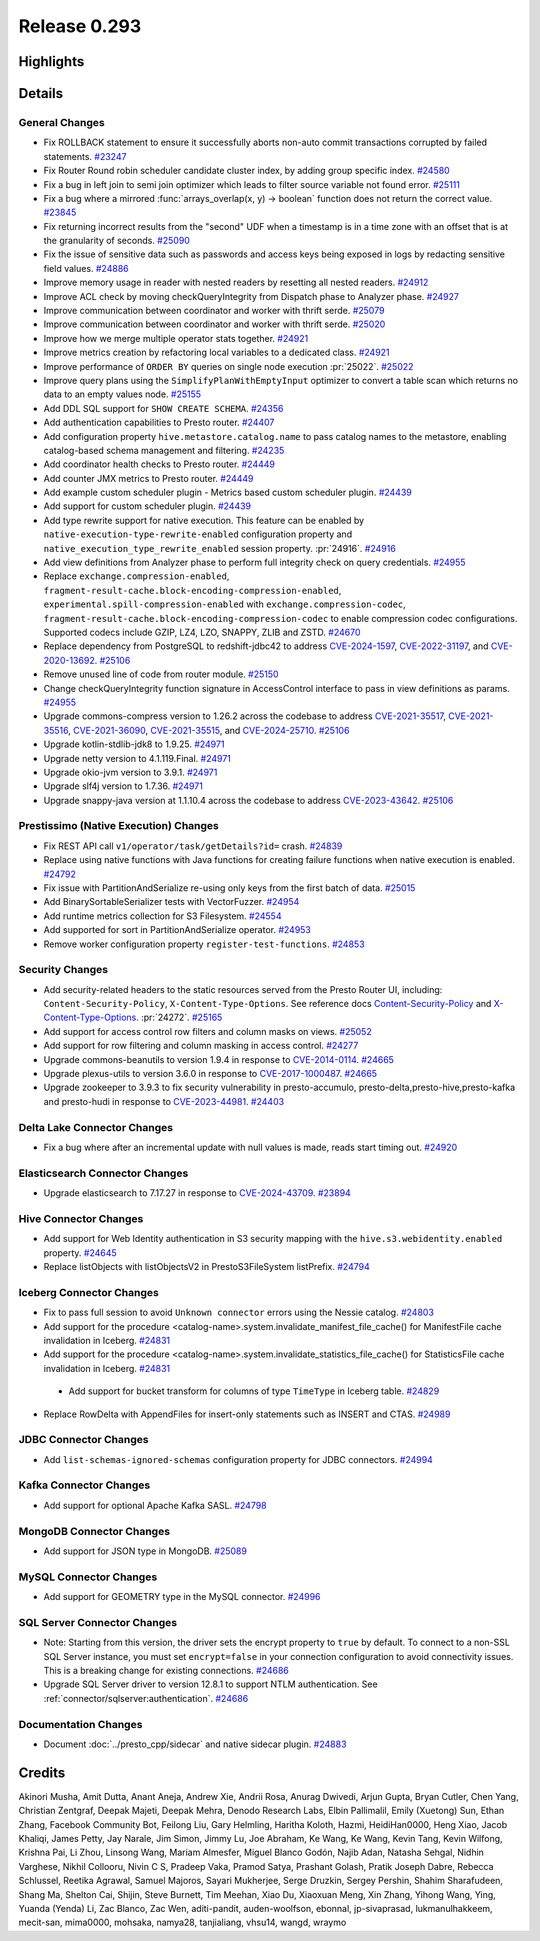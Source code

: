 =============
Release 0.293
=============

**Highlights**
==============

**Details**
===========

General Changes
_______________
* Fix ROLLBACK statement to ensure it successfully aborts non-auto commit transactions corrupted by failed statements. `#23247 <https://github.com/prestodb/presto/pull/23247>`_
* Fix Router Round robin scheduler candidate cluster index, by adding group specific index. `#24580 <https://github.com/prestodb/presto/pull/24580>`_
* Fix a bug in left join to semi join optimizer which leads to filter source variable not found error. `#25111 <https://github.com/prestodb/presto/pull/25111>`_
* Fix a bug where a mirrored :func:`arrays_overlap(x, y) -> boolean` function does not return the correct value. `#23845 <https://github.com/prestodb/presto/pull/23845>`_
* Fix returning incorrect results from the "second" UDF when a timestamp is in a time zone with an offset that is at the granularity of seconds. `#25090 <https://github.com/prestodb/presto/pull/25090>`_
* Fix the issue of sensitive data such as passwords and access keys being exposed in logs by redacting sensitive field values. `#24886 <https://github.com/prestodb/presto/pull/24886>`_
* Improve memory usage in reader with nested readers by resetting all nested readers. `#24912 <https://github.com/prestodb/presto/pull/24912>`_
* Improve ACL check by moving checkQueryIntegrity from Dispatch phase to Analyzer phase. `#24927 <https://github.com/prestodb/presto/pull/24927>`_
* Improve communication between coordinator and worker with thrift serde. `#25079 <https://github.com/prestodb/presto/pull/25079>`_
* Improve communication between coordinator and worker with thrift serde. `#25020 <https://github.com/prestodb/presto/pull/25020>`_
* Improve how we merge multiple operator stats together. `#24921 <https://github.com/prestodb/presto/pull/24921>`_
* Improve metrics creation by refactoring local variables to a dedicated class. `#24921 <https://github.com/prestodb/presto/pull/24921>`_
* Improve performance of ``ORDER BY`` queries on single node execution :pr:`25022`. `#25022 <https://github.com/prestodb/presto/pull/25022>`_
* Improve query plans using the ``SimplifyPlanWithEmptyInput`` optimizer to convert a table scan which returns no data to an empty values node. `#25155 <https://github.com/prestodb/presto/pull/25155>`_
* Add DDL SQL support for ``SHOW CREATE SCHEMA``. `#24356 <https://github.com/prestodb/presto/pull/24356>`_
* Add authentication capabilities to Presto router. `#24407 <https://github.com/prestodb/presto/pull/24407>`_
* Add configuration property ``hive.metastore.catalog.name`` to pass catalog names to the metastore, enabling catalog-based schema management and filtering. `#24235 <https://github.com/prestodb/presto/pull/24235>`_
* Add coordinator health checks to Presto router. `#24449 <https://github.com/prestodb/presto/pull/24449>`_
* Add counter JMX metrics to Presto router. `#24449 <https://github.com/prestodb/presto/pull/24449>`_
* Add example custom scheduler plugin - Metrics based custom scheduler plugin. `#24439 <https://github.com/prestodb/presto/pull/24439>`_
* Add support for custom scheduler plugin. `#24439 <https://github.com/prestodb/presto/pull/24439>`_
* Add type rewrite support for native execution. This feature can be enabled by ``native-execution-type-rewrite-enabled`` configuration property and ``native_execution_type_rewrite_enabled`` session property. :pr:`24916`. `#24916 <https://github.com/prestodb/presto/pull/24916>`_
* Add view definitions from Analyzer phase to perform full integrity check on query credentials. `#24955 <https://github.com/prestodb/presto/pull/24955>`_
* Replace ``exchange.compression-enabled``,  ``fragment-result-cache.block-encoding-compression-enabled``, ``experimental.spill-compression-enabled`` with ``exchange.compression-codec``, ``fragment-result-cache.block-encoding-compression-codec`` to enable compression codec configurations. Supported codecs include GZIP, LZ4, LZO, SNAPPY, ZLIB and ZSTD. `#24670 <https://github.com/prestodb/presto/pull/24670>`_
* Replace dependency from PostgreSQL to redshift-jdbc42 to address `CVE-2024-1597 <https://github.com/advisories/GHSA-24rp-q3w6-vc56>`_, `CVE-2022-31197 <https://github.com/advisories/GHSA-r38f-c4h4-hqq2>`_, and `CVE-2020-13692 <https://github.com/advisories/GHSA-88cc-g835-76rp>`_. `#25106 <https://github.com/prestodb/presto/pull/25106>`_
* Remove unused line of code from router module. `#25150 <https://github.com/prestodb/presto/pull/25150>`_
* Change checkQueryIntegrity function signature in AccessControl interface to pass in view definitions as params. `#24955 <https://github.com/prestodb/presto/pull/24955>`_
* Upgrade commons-compress version to 1.26.2 across the codebase to address `CVE-2021-35517 <https://github.com/advisories/GHSA-xqfj-vm6h-2x34>`_, `CVE-2021-35516 <https://github.com/advisories/GHSA-crv7-7245-f45f>`_, `CVE-2021-36090 <https://github.com/advisories/GHSA-mc84-pj99-q6hh>`_, `CVE-2021-35515 <https://github.com/advisories/GHSA-7hfm-57qf-j43q>`_, and `CVE-2024-25710 <https://github.com/advisories/GHSA-4g9r-vxhx-9pgx>`_. `#25106 <https://github.com/prestodb/presto/pull/25106>`_
* Upgrade kotlin-stdlib-jdk8 to 1.9.25. `#24971 <https://github.com/prestodb/presto/pull/24971>`_
* Upgrade netty version to 4.1.119.Final. `#24971 <https://github.com/prestodb/presto/pull/24971>`_
* Upgrade okio-jvm version to 3.9.1. `#24971 <https://github.com/prestodb/presto/pull/24971>`_
* Upgrade slf4j version to 1.7.36. `#24971 <https://github.com/prestodb/presto/pull/24971>`_
* Upgrade snappy-java version at 1.1.10.4 across the codebase to address `CVE-2023-43642 <https://github.com/advisories/GHSA-55g7-9cwv-5qfv>`_. `#25106 <https://github.com/prestodb/presto/pull/25106>`_


Prestissimo (Native Execution) Changes
______________________________________
* Fix REST API call ``v1/operator/task/getDetails?id=`` crash. `#24839 <https://github.com/prestodb/presto/pull/24839>`_
* Replace using native functions with Java functions for creating failure functions when native execution is enabled. `#24792 <https://github.com/prestodb/presto/pull/24792>`_
* Fix issue with PartitionAndSerialize re-using only keys from the first batch of data. `#25015 <https://github.com/prestodb/presto/pull/25015>`_
* Add BinarySortableSerializer tests with VectorFuzzer. `#24954 <https://github.com/prestodb/presto/pull/24954>`_
* Add runtime metrics collection for S3 Filesystem. `#24554 <https://github.com/prestodb/presto/pull/24554>`_
* Add supported for sort in PartitionAndSerialize operator. `#24953 <https://github.com/prestodb/presto/pull/24953>`_
* Remove worker configuration property ``register-test-functions``. `#24853 <https://github.com/prestodb/presto/pull/24853>`_

Security Changes
________________
* Add security-related headers to the static resources served from the Presto Router UI, including: ``Content-Security-Policy``, ``X-Content-Type-Options``. See reference docs `Content-Security-Policy <https://developer.mozilla.org/en-US/docs/Web/HTTP/CSP>`_ and  `X-Content-Type-Options <https://learn.microsoft.com/en-us/previous-versions/windows/internet-explorer/ie-developer/compatibility/gg622941(v=vs.85)>`_. :pr:`24272`. `#25165 <https://github.com/prestodb/presto/pull/25165>`_
* Add support for access control row filters and column masks on views. `#25052 <https://github.com/prestodb/presto/pull/25052>`_
* Add support for row filtering and column masking in access control. `#24277 <https://github.com/prestodb/presto/pull/24277>`_
* Upgrade commons-beanutils to version 1.9.4 in response to `CVE-2014-0114 <https://nvd.nist.gov/vuln/detail/CVE-2014-0114>`_. `#24665 <https://github.com/prestodb/presto/pull/24665>`_
* Upgrade plexus-utils to version 3.6.0 in response to `CVE-2017-1000487 <https://nvd.nist.gov/vuln/detail/cve-2017-1000487>`_. `#24665 <https://github.com/prestodb/presto/pull/24665>`_
* Upgrade zookeeper to 3.9.3 to fix security vulnerability in presto-accumulo, presto-delta,presto-hive,presto-kafka and presto-hudi  in response to `CVE-2023-44981 <https://nvd.nist.gov/vuln/detail/cve-2023-44981>`_. `#24403 <https://github.com/prestodb/presto/pull/24403>`_

Delta Lake Connector Changes
____________________________
* Fix a bug where after an incremental update with null values is made, reads start timing out. `#24920 <https://github.com/prestodb/presto/pull/24920>`_

Elasticsearch Connector Changes
_______________________________
* Upgrade elasticsearch to 7.17.27 in response to `CVE-2024-43709 <https://cve.mitre.org/cgi-bin/cvename.cgi?name=CVE-2024-43709>`_. `#23894 <https://github.com/prestodb/presto/pull/23894>`_

Hive Connector Changes
______________________
* Add support for Web Identity authentication in S3 security mapping with the ``hive.s3.webidentity.enabled`` property. `#24645 <https://github.com/prestodb/presto/pull/24645>`_
* Replace listObjects with listObjectsV2 in PrestoS3FileSystem listPrefix. `#24794 <https://github.com/prestodb/presto/pull/24794>`_

Iceberg Connector Changes
_________________________
* Fix to pass full session to avoid ``Unknown connector`` errors using the Nessie catalog. `#24803 <https://github.com/prestodb/presto/pull/24803>`_
* Add support for the procedure <catalog-name>.system.invalidate_manifest_file_cache() for ManifestFile cache invalidation in Iceberg. `#24831 <https://github.com/prestodb/presto/pull/24831>`_
* Add support for the procedure <catalog-name>.system.invalidate_statistics_file_cache() for StatisticsFile cache invalidation in Iceberg. `#24831 <https://github.com/prestodb/presto/pull/24831>`_
 * Add support for bucket transform for columns of type ``TimeType`` in Iceberg table. `#24829 <https://github.com/prestodb/presto/pull/24829>`_
* Replace RowDelta with AppendFiles for insert-only statements such as INSERT and CTAS. `#24989 <https://github.com/prestodb/presto/pull/24989>`_

JDBC Connector Changes
______________________
* Add ``list-schemas-ignored-schemas`` configuration property for JDBC connectors. `#24994 <https://github.com/prestodb/presto/pull/24994>`_

Kafka Connector Changes
_______________________
* Add support for optional Apache Kafka SASL. `#24798 <https://github.com/prestodb/presto/pull/24798>`_

MongoDB Connector Changes
_________________________
* Add support for JSON type in MongoDB. `#25089 <https://github.com/prestodb/presto/pull/25089>`_

MySQL Connector Changes
_______________________
* Add support for GEOMETRY type in the MySQL connector. `#24996 <https://github.com/prestodb/presto/pull/24996>`_

SQL Server Connector Changes
____________________________
* Note: Starting from this version, the driver sets the encrypt property to ``true`` by default. To connect to a non-SSL SQL Server instance, you must set ``encrypt=false`` in your connection configuration to avoid connectivity issues. This is a breaking change for existing connections. `#24686 <https://github.com/prestodb/presto/pull/24686>`_
* Upgrade SQL Server driver to version 12.8.1 to support NTLM authentication. See :ref:`connector/sqlserver:authentication`. `#24686 <https://github.com/prestodb/presto/pull/24686>`_


Documentation Changes
_____________________
* Document :doc:`../presto_cpp/sidecar` and native sidecar plugin. `#24883 <https://github.com/prestodb/presto/pull/24883>`_

**Credits**
===========

Akinori Musha, Amit Dutta, Anant Aneja, Andrew Xie, Andrii Rosa, Anurag Dwivedi, Arjun Gupta, Bryan Cutler, Chen Yang, Christian Zentgraf, Deepak Majeti, Deepak Mehra, Denodo Research Labs, Elbin Pallimalil, Emily (Xuetong) Sun, Ethan Zhang, Facebook Community Bot, Feilong Liu, Gary Helmling, Haritha Koloth, Hazmi, HeidiHan0000, Heng Xiao, Jacob Khaliqi, James Petty, Jay Narale, Jim Simon, Jimmy Lu, Joe Abraham, Ke Wang, Ke Wang, Kevin Tang, Kevin Wilfong, Krishna Pai, Li Zhou, Linsong Wang, Mariam Almesfer, Miguel Blanco Godón, Najib Adan, Natasha Sehgal, Nidhin Varghese, Nikhil Collooru, Nivin C S, Pradeep Vaka, Pramod Satya, Prashant Golash, Pratik Joseph Dabre, Rebecca Schlussel, Reetika Agrawal, Samuel Majoros, Sayari Mukherjee, Serge Druzkin, Sergey Pershin, Shahim Sharafudeen, Shang Ma, Shelton Cai, Shijin, Steve Burnett, Tim Meehan, Xiao Du, Xiaoxuan Meng, Xin Zhang, Yihong Wang, Ying, Yuanda (Yenda) Li, Zac Blanco, Zac Wen, aditi-pandit, auden-woolfson, ebonnal, jp-sivaprasad, lukmanulhakkeem, mecit-san, mima0000, mohsaka, namya28, tanjialiang, vhsu14, wangd, wraymo
